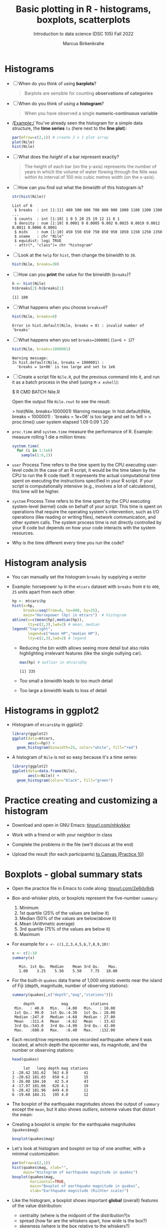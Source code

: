 #+title: Basic plotting in R - histograms, boxplots, scatterplots
#+AUTHOR: Marcus Birkenkrahe
#+SUBTITLE: Introduction to data science (DSC 105) Fall 2022
#+OPTIONS: toc:1 num:1
#+STARTUP: overview hideblocks indent inlineimages
#+PROPERTY: header-args:R :session *R* :exports both :results output
:REVEAL_PROPERTIES:
#+REVEAL_ROOT: https://cdn.jsdelivr.net/npm/reveal.js
#+REVEAL_REVEAL_JS_VERSION: 4
#+REVEAL_THEME: black
#+REVEAL_INIT_OPTIONS: transition: 'cube'
:END:
* Histograms

- [ ] When do you think of using *barplots*?
  #+begin_quote
  Barplots are sensible for counting *observations of categories*
  #+end_quote
- [ ] When do you think of using a *histogram*?
  #+begin_quote
  When you have observed a single *numeric-continuous variable*
  #+end_quote
- /Example:/ You've already seen the histogram for a simple data
  structure, the *time series* ~ts~ (here next to the *line plot*):
  #+begin_src R :results graphics file :file ../img/9_nile.png
    par(mfrow=c(2,1)) # create 2 x 1 plot array
    plot(Nile)
    hist(Nile)
  #+end_src

  #+RESULTS:
  [[file:../img/9_nile.png]]

- [ ] What does the /height/ of a bar represent exactly?
  #+begin_quote
  The height of each bar (on the y-axis) represents the number of
  years in which the volume of water flowing through the Nile was
  within its interval of 100 mio cubic metres width (on the x-axis).
  #+end_quote

- [ ] How can you find out what the /binwidth/ of this histogram is?
  #+begin_src R
    str(hist(Nile))
  #+end_src

  #+RESULTS:
  : List of 6
  :  $ breaks  : int [1:11] 400 500 600 700 800 900 1000 1100 1200 1300 ...
  :  $ counts  : int [1:10] 1 0 5 20 25 19 12 11 6 1
  :  $ density : num [1:10] 0.0001 0 0.0005 0.002 0.0025 0.0019 0.0012 0.0011 0.0006 0.0001
  :  $ mids    : num [1:10] 450 550 650 750 850 950 1050 1150 1250 1350
  :  $ xname   : chr "Nile"
  :  $ equidist: logi TRUE
  :  - attr(*, "class")= chr "histogram"

- [ ] Look at the ~help~ for ~hist~, then change the binwidth to ~30~.
  #+begin_src R :results graphics file :file ../img/9_nile1.png
    hist(Nile, breaks=30)
  #+end_src

  #+RESULTS:
  [[file:../img/9_nile1.png]]

- [ ] How can you *print* the value for the binwidth (~breaks~)?
  #+begin_src R
    h <- hist(Nile)
    h$breaks[2]-h$breaks[1]
  #+end_src

  #+RESULTS:
  : [1] 100

- [ ] What happens when you choose ~breaks=0~?
  #+begin_src R
    hist(Nile, breaks=0)
  #+end_src

  #+RESULTS:
  : Error in hist.default(Nile, breaks = 0) : invalid number of 'breaks'

- [ ] What happens when you set ~breaks=1000001~ (~1e+6 + 1~)?
  #+begin_src R
    hist(Nile, breaks=1000001)
  #+end_src

  #+RESULTS:
  : Warning message:
  : In hist.default(Nile, breaks = 1000001) :
  :   'breaks = 1e+06' is too large and set to 1e6

- [ ] Create a script file ~Nile.R~, put the previous command into it,
  and run it as a batch process in the shell (using ~M-x eshell~):
  #+begin_example bash
    $ R CMD BATCH Nile.R
  #+end_example
  Open the output file ~Nile.rout~ to see the result:
  #+begin_example R
  > hist(Nile, breaks=1000001)
  Warning message:
  In hist.default(Nile, breaks = 1000001) :
  'breaks = 1e+06' is too large and set to 1e6
  >
  > proc.time()
    user  system elapsed
    1.09    0.09    1.20
  #+end_example

- ~proc.time~ and ~system.time~ measure the performance of R. Example:
  measure rolling 1 die a million times:
  #+begin_src R
    system.time(
      for (i in 1:1e6)
        sample(1:6,1))
  #+end_src

- =user= Process Time refers to the time spent by the CPU executing
  user-level code.In the case of an R script, it would be the time
  taken by the CPU to run the R code itself. It represents the actual
  computational time spent on executing the instructions specified in
  your R script. If your script is computationally intensive (e.g.,
  involves a lot of calculations), this time will be higher.

- =system= Process Time refers to the time spent by the CPU executing
  system-level (kernel) code on behalf of your script. This time is
  spent on operations that require the operating system's
  intervention, such as I/O operations (like reading or writing
  files), network communication, and other system calls. The system
  process time is not directly controlled by your R code but depends
  on how your code interacts with the system resources.

- Why is the time different every time you run the code?

* Histogram analysis

- You can manually set the histogram ~breaks~ by supplying a vector

- Example: horsepower ~hp~ in the ~mtcars~ dataset with ~breaks~ from ~0~ to
  ~400~, ~25~ units apart from each other:
  #+begin_src R :results graphics file :file ../img/9_hpbreaks.png
    hp <- mtcars$hp
    hist(x=hp,
         breaks=seq(from=0, to=400, by=25),
         main="Horsepower (hp) in mtcars")  # histogram
    abline(v=c(mean(hp),median(hp)),
           lty=c(2,3),lwd=2) # mean, median
    legend("topright",
           legend=c("mean HP","median HP"),
           lty=c(2,3),lwd=2) # legend
  #+end_src

  #+RESULTS:
  [[file:../img/9_hpbreaks.png]]

  - Reducing the bin width allows seeing more detail but also risks
    highlighting irrelevant features (like the single outlying car).
    #+begin_src R
      max(hp) # outlier in mtcars$hp
    #+end_src

    #+RESULTS:
    : [1] 335

  - Too small a binwidth leads to too much detail

  - Too large a binwidth leads to loss of detail

* Histograms in ggplot2

- Histogram of ~mtcars$hp~ in ggplot2:
  #+begin_src R :results graphics file :file ../img/9_gghisthp.png
    library(ggplot2)
    ggplot(data=mtcars,
           aes(x=hp)) +
      geom_histogram(binwidth=25, color="white", fill="red")
  #+end_src

  #+RESULTS:
  [[file:../img/9_gghisthp.png]]

- A histogram of ~Nile~ is not so easy because it's a time series:
  #+begin_src R :results graphics file :file ../img/9_gghistNile.png
    library(ggplot2)
    ggplot(data=data.frame(Nile),
           aes(x=Nile)) +
      geom_histogram(color="black", fill="green")
  #+end_src

  #+RESULTS:
  [[file:../img/9_gghistNile.png]]

* Practice creating and customizing a histogram
#+attr_html: :width 400px
[[../img/penguins.jpg]]

- Download and open in GNU Emacs: [[https://tinyurl.com/nhkykkxr][tinyurl.com/nhkykkxr]]

- Work with a friend or with your neighbor in class

- Complete the problems in the file (we'll discuss at the end)

- Upload the result (for each participants) [[https://lyon.instructure.com/courses/568/assignments/3755][to Canvas (Practice 10)]]

* Boxplots - global summary stats

- Open the practice file in Emacs to code along: [[https://tinyurl.com/2e6dy9yb][tinyurl.com/2e6dy9yb]]

- Box-and-whisker plots, or boxplots represent the five-number
  ~summary~:
  1) Minimum
  2) 1st quartile (25% of the values are below it)
  3) Median (50% of the values are below/above it)
  4) Mean (Arithmetic average)
  5) 3rd quartile (75% of the values are below it)
  6) Maximum

- For example for ~x <- c(1,2,3,4,5,6,7,8,9,10)~:
  #+begin_src R
    x <- c(1:10
    summary(x)
  #+end_src

  #+RESULTS:
  :    Min. 1st Qu.  Median    Mean 3rd Qu.    Max.
  :    1.00    3.25    5.50    5.50    7.75   10.00

- For the built-in ~quakes~ data frame of 1,000 seismic events near the
  island of Fiji (depth, magnitude, number of observing stations):
  #+begin_src R
    summary(quakes[,c("depth","mag","stations")])
  #+end_src

  #+RESULTS:
  :      depth            mag          stations
  :  Min.   : 40.0   Min.   :4.00   Min.   : 10.00
  :  1st Qu.: 99.0   1st Qu.:4.30   1st Qu.: 18.00
  :  Median :247.0   Median :4.60   Median : 27.00
  :  Mean   :311.4   Mean   :4.62   Mean   : 33.42
  :  3rd Qu.:543.0   3rd Qu.:4.90   3rd Qu.: 42.00
  :  Max.   :680.0   Max.   :6.40   Max.   :132.00

- Each record/row represents one recorded earthquake: where it was
  located, at which depth the epicenter was, its magnitude, and the
  number or observing stations:
  #+begin_src R
    head(quakes)
  #+end_src

  #+RESULTS:
  :      lat   long depth mag stations
  : 1 -20.42 181.62   562 4.8       41
  : 2 -20.62 181.03   650 4.2       15
  : 3 -26.00 184.10    42 5.4       43
  : 4 -17.97 181.66   626 4.1       19
  : 5 -20.42 181.96   649 4.0       11
  : 6 -19.68 184.31   195 4.0       12

- The boxplot of the earthquake magnitudes shows the output of ~summary~
  except the ~mean~, but it also shows /outliers/, extreme values that
  distort the mean:
  #+attr_html: :width 400px
  [[../img/9_boxplot_explained.png]]

- Creating a boxplot is simple: for the earthquake magnitudes
  (~quakes$mag~):
  #+begin_src R :results graphics file :file ../img/9_box.png
    boxplot(quakes$mag)
  #+end_src

  #+RESULTS:
  [[file:../img/9_box.png]]

- Let's look at histogram and boxplot on top of one another, with
  a minimal customization:
  #+begin_src R :results graphics file :file ../img/9_quakes.png
    par(mfrow=c(2,1))
    hist(quakes$mag, xlab="",
         main="Histogram of earthquake magnitude in quakes")
    boxplot(quakes$mag,
            horizontal=TRUE,
            main="Boxplot of earthquake magnitude in quakes",
            xlab="Earthquake magnitude (Richter scale)")
  #+end_src

  #+RESULTS:
  [[file:../img/9_quakes.png]]

- Like the histogram, a boxplot shows important *global* (overall)
  features of the value distribution:
  + centrality (where is the midpoint of the distribution?)x
  + spread (how far are the whiskers apart, how wide is the box?)
  + skewness (where is the box relative to the whiskers?)

- The boxplot does not show important *local* features, like
  + modes (multiple significant peaks or maxima)
  + valleys (local minima)

- Outliers are displayed explicitly (computed as 1.5 times the
  Inter-Quartile Range or IQR)

- The ~range~ parameter in ~boxplot~ determines how far the whiskers
  should extend from the box. ~range=0~ includes all values.
  #+begin_src R :results graphics file :file ../img/9_boxplot1.png
    boxplot(quakes$mag, horizontal=TRUE,
            range=0,
            main="Boxplot of earthquake magnitude\nin the data frame quakes",
            xlab="Earthquake magnitude (Richter scale)")
  #+end_src

  #+RESULTS:
  [[file:../img/9_boxplot1.png]]

* Side-by-side boxplots

- Boxplots are useful to compare data features by plotting them
  side-by-side, e.g. for identifying how many monitoring stations
  detected each event

- We use ~cut~ to create three levels of stations for three boxes:
  #+begin_src R
    stations <- cut(quakes$stations, breaks=c(0,50,100,150))
    stations[1:5] # first five elements
  #+end_src

  #+RESULTS:
  : [1] (0,50] (0,50] (0,50] (0,50] (0,50]
  : Levels: (0,50] (50,100] (100,150]

- The factor ~stations~ breaks the observations in three groups
  1) events detected by 50 stations or fewer ~(0,50]~
  2) events detected by 51 to 100 stations ~(50,100]~
  3) events detected by between 100 and 150 stations ~(100,150]~

- The boxplot compares the distributions of the magnitudes of the
  events according to these three groups:
  #+begin_src R :results graphics file :file ../img/9_stations.png
    boxplot(quakes$mag ~ stations,
            main="Groups of earthquake monitoring stations in quakes",
            xlab="# stations detected",
            ylab="Earthquake magnitude (pts on the Richter scale)",
            col="gray")
  #+end_src

  #+RESULTS:
  [[file:../img/9_stations.png]]

- You can see that the higher the recorded magnitude, the more
  stations detected the given seismic event

- In the argument, we've used the /formula/ ~y ~ x~ ("y vs. x") with
  ~x=stations~ and ~y=quakes$mag~. If the ~y ~~ is missing, the argument is
  taken as ~x~ (cp. ~help(boxplot)~).
  
* Scatterplots

- Scatterplots are used to identify relationships between the observed
  values of two different numeric-continuous variables x,y

- The scatterplot is displayed as an x-y-coordinate plot but not every
  x-y-plot shows relationships of interest - e.g. a plot of the
  latitude vs. longitude in ~quakes~:
  #+begin_src R :results graphics file :file ../img/9_noscatter.png
    plot(x=quakes$lat,
         y=quakes$lon)
  #+end_src

  #+RESULTS:
  [[file:../img/9_noscatter.png]]

- A real scatterplot is the visualization of the mileage (~mpg~)
  vs. weight (~wt~) of cars in the built-in ~mtcars~ data set:
  #+begin_src R :results graphics file :file ../img/9_mtcars.png
    plot(mtcars$mpg ~ mtcars$wt)
    title("Car mileage (mpg) vs. weight (wt) in mtcars")
  #+end_src

  #+RESULTS:
  [[file:9_mtcars.png]]

* Scatterplots of more than two variables

- The famous ~iris~ dataset, collected in the mid-1930s, contains petal
  and sepal measurements for three species of perennial iris flowers,
  /Iris setosa/, /Iris virginica/, and /Iris versicolor/ (Fisher, 1936).
  #+attr_html: :width 500px
  [[../img/iris.png]]

- View the first few records:
  #+begin_src R
    head(iris[1:5])
  #+end_src

  #+RESULTS:
  :   Sepal.Length Sepal.Width Petal.Length Petal.Width Species
  : 1          5.1         3.5          1.4         0.2  setosa
  : 2          4.9         3.0          1.4         0.2  setosa
  : 3          4.7         3.2          1.3         0.2  setosa
  : 4          4.6         3.1          1.5         0.2  setosa
  : 5          5.0         3.6          1.4         0.2  setosa
  : 6          5.4         3.9          1.7         0.4  setosa

- To plot every variable against every other, you can plot an array of
  x-y-plots:
  + Each column has the shown variable as x- and the others as y-axis
  + Each row has the shown variable as y- and the others as x-axis
  + E.g. the square (2,1) shows x = ~Sepal.Length~, y = all others
  #+begin_src R :results graphics file :file ../img/9_iris.png
    plot(iris)
  #+end_src

  #+RESULTS:
  [[file:../img/9_iris.png]]

- The array is much easier to read when adding the iris species as a
  sixth variable to the plot.
  #+begin_src R :results graphics file :file ../img/9_iris_col.png
    plot(iris, col=iris$Species)
  #+end_src

  #+RESULTS:
  [[file:../img/9_iris_col.png]]

- Homing in on one of the diagrams, e.g. ~Sepal.Width~ vs. ~Sepal.Length~:
  #+begin_src R :results graphics file :file ../img/9_iris1.png
    plot(
      iris$Sepal.Width ~ iris$Sepal.Length,
      col=iris$Species,
      pch=19)
  #+end_src

  #+RESULTS:
  [[file:../img/9_iris1.png]]

- As an example for a fully customized plot with legend:
  #+begin_src R :results graphics file :file ../img/9_iris_final.png
    plot(
      y=iris$Petal.Length, xlab="Petal length (cm)",
      x=iris$Petal.Width, ylab="Petal width (cm)",
      col=iris$Species, 
      pch=19)
    legend("topleft",
           legend=c("setosa", "virginica","versicolor"),
           col=c("black","red","green"), pch=19)
    title("Petal width vs. length for three species of iris")
  #+end_src

  #+RESULTS:
  [[file:../img/9_iris_final.png]]


* 10 piccolo problems

1) Create a histogram of the horsepower data of the 32 cars in the
   ~mtcars~ data set. Run the code.
   #+begin_src R :results output :session *R* :exports both :noweb yes

   #+end_src
2) Label the x-axis. Run the code.
   #+begin_src R :results output :session *R* :exports both :noweb yes

   #+end_src
3) Label the y-axis. Run the code.
   #+begin_src R :results output :session *R* :exports both :noweb yes

   #+end_src
4) Title the plot. Run the code.
   #+begin_src R :results output :session *R* :exports both :noweb yes

   #+end_src
5) Print the binwidth.
   #+begin_src R :results output :session *R* :exports both :noweb yes

   #+end_src
6) Plot the logarithm of hp to base 10.
   #+begin_src R :results output :session *R* :exports both :noweb yes

   #+end_src
7) Plot only the car count for cars with a horsepower of greater or
   equal ~sub = 220 hp~.
   #+begin_src R :results output :session *R* :exports both :noweb yes

   #+end_src
8) Change the x-axis label so that it automatically shows ~sub~.
   #+begin_src R :results output :session *R* :exports both :noweb yes

   #+end_src
9) Put the log10 plot and the original plot in one plot array (on top
  of one another) - without any customization.
  #+begin_src R :results output :session *R* :exports both :noweb yes

  #+end_src
10) Put the log10 plot and the original plot in one plot array (side by
  side) - without any customization.
  #+begin_src R :results output :session *R* :exports both :noweb yes

  #+end_src


